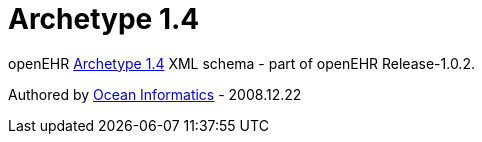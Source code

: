 # Archetype 1.4

openEHR https://www.openehr.org/releases/AM/latest/docs/AOM1.4/AOM1.4.html[Archetype 1.4] XML schema - part of openEHR Release-1.0.2.

Authored by https://www.oceanhealthsystems.com[Ocean Informatics] - 2008.12.22
